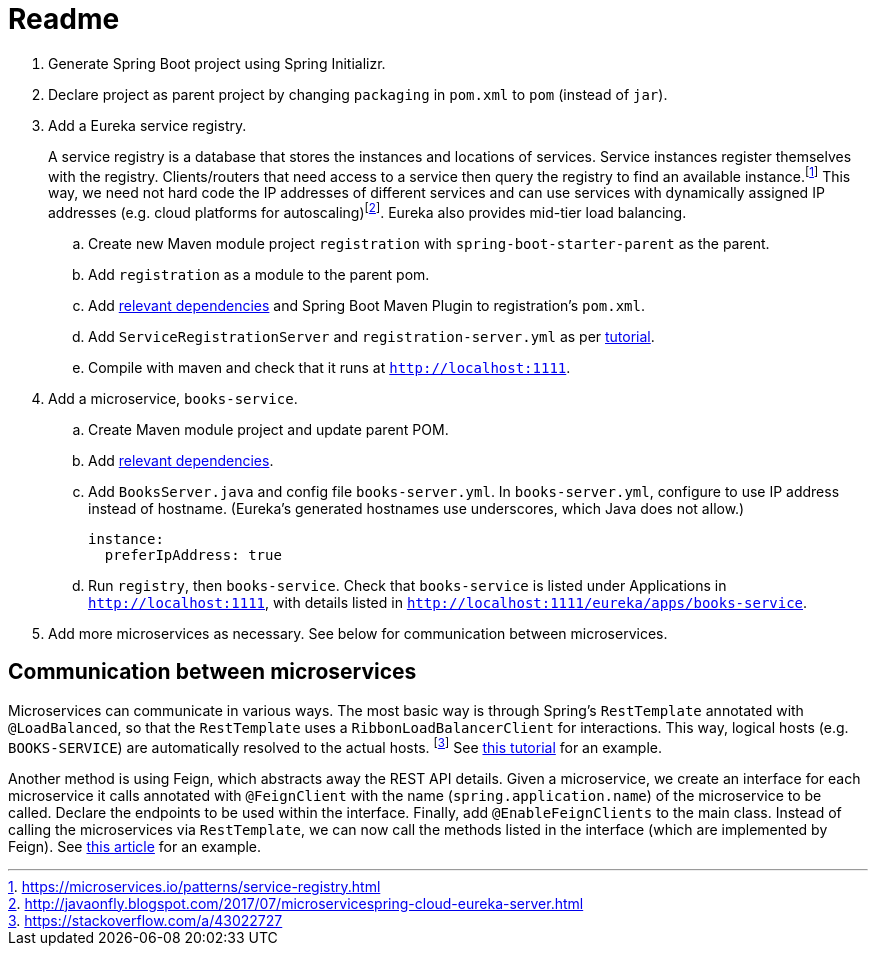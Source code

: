 # Readme

. Generate Spring Boot project using Spring Initializr.
. Declare project as parent project by changing `packaging` in `pom.xml` to `pom` (instead of `jar`).
. Add a Eureka service registry. 
+
A service registry is a database that stores the instances and locations of services. Service instances register themselves with the registry. Clients/routers that need access to a service then query the registry to find an available instance.footnote:[https://microservices.io/patterns/service-registry.html] This way, we need not hard code the IP addresses of different services and can use services with dynamically assigned IP addresses (e.g. cloud platforms for autoscaling)footnote:[http://javaonfly.blogspot.com/2017/07/microservicespring-cloud-eureka-server.html]. Eureka also provides mid-tier load balancing.
+
.. Create new Maven module project `registration` with `spring-boot-starter-parent` as the parent.
.. Add `registration` as a module to the parent pom.
.. Add https://www.baeldung.com/spring-cloud-netflix-eureka[relevant dependencies] and Spring Boot Maven Plugin to registration's `pom.xml`.
.. Add `ServiceRegistrationServer` and `registration-server.yml` as per https://spring.io/blog/2015/07/14/microservices-with-spring[tutorial].
.. Compile with maven and check that it runs at `http://localhost:1111`.
. Add a microservice, `books-service`.
.. Create Maven module project and update parent POM.
.. Add https://spring.io/guides/gs/service-registration-and-discovery/[relevant dependencies].
.. Add `BooksServer.java` and config file `books-server.yml`. In `books-server.yml`, configure to use IP address instead of hostname. (Eureka's generated hostnames use underscores, which Java does not allow.)
+
[source,xml]
----
instance:
  preferIpAddress: true
----
+
.. Run `registry`, then `books-service`. Check that `books-service` is listed under Applications in `http://localhost:1111`, with details listed in `http://localhost:1111/eureka/apps/books-service`.
. Add more microservices as necessary. See below for communication between microservices.



## Communication between microservices

Microservices can communicate in various ways. The most basic way is through Spring's `RestTemplate` annotated with `@LoadBalanced`, so that the `RestTemplate` uses a `RibbonLoadBalancerClient` for interactions. This way, logical hosts (e.g. `BOOKS-SERVICE`) are automatically resolved to the actual hosts. footnote:[https://stackoverflow.com/a/43022727] See https://spring.io/blog/2015/07/14/microservices-with-spring[this tutorial] for an example.

Another method is using Feign, which abstracts away the REST API details. Given a microservice, we create an interface for each microservice it calls annotated with `@FeignClient` with the name (`spring.application.name`) of the microservice to be called. Declare the endpoints to be used within the interface. Finally, add `@EnableFeignClients` to the main class. Instead of calling the microservices via `RestTemplate`, we can now call the methods listed in the interface (which are implemented by Feign). See https://piotrminkowski.wordpress.com/2018/04/26/quick-guide-to-microservices-with-spring-boot-2-0-eureka-and-spring-cloud/[this article] for an example.